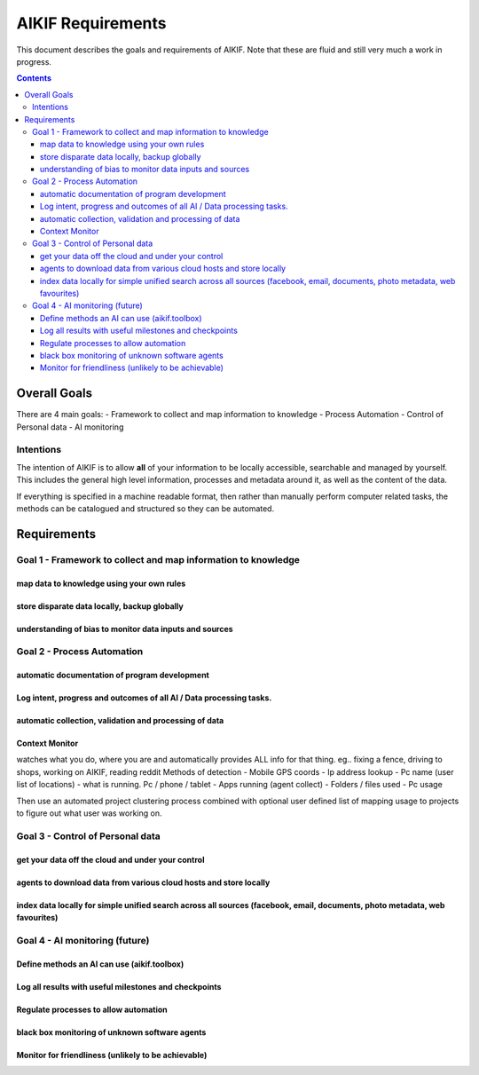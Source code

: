 ====================
 AIKIF Requirements
====================

This document describes the goals and requirements of AIKIF. 
Note that these are fluid and still very much a work in progress.

.. contents::




Overall Goals
=============
There are 4 main goals:
- Framework to collect and map information to knowledge
- Process Automation
- Control of Personal data
- AI monitoring 

Intentions
----------
The intention of AIKIF is to allow **all** of your information to be locally accessible, searchable and managed by yourself.
This includes the general high level information, processes and metadata around it, as well as the content of the data.

If everything is specified in a machine readable format, then rather than manually perform computer related tasks, the methods can be catalogued and structured so they can be automated.


Requirements
============
Goal 1 - Framework to collect and map information to knowledge
-----

map data to knowledge using your own rules
``````````````

store disparate data locally, backup globally
``````````````

understanding of bias to monitor data inputs and sources
``````````````

Goal 2 - Process Automation
-----
automatic documentation of program development
``````````````

Log intent, progress and outcomes of all AI / Data processing tasks.
``````````````

automatic collection, validation and processing of data
``````````````

Context Monitor
``````````````
watches what you do, where you are and automatically provides ALL info for that thing.
eg.. fixing a fence, driving to shops, working on AIKIF, reading reddit
Methods of detection
- Mobile GPS coords
- Ip address lookup
- Pc name (user list of locations)
- what is running. Pc / phone / tablet
- Apps running (agent collect)
- Folders / files used
- Pc usage

Then use an automated project clustering process combined with optional user defined list of mapping usage to projects to figure out what user was working on.


Goal 3 - Control of Personal data
-----
get your data off the cloud and under your control
``````````````

agents to download data from various cloud hosts and store locally
``````````````

index data locally for simple unified search across all sources (facebook, email, documents, photo metadata, web favourites)
``````````````

Goal 4 - AI monitoring (future)
-----
Define methods an AI can use (aikif.toolbox)
``````````````

Log all results with useful milestones and checkpoints
``````````````

Regulate processes to allow automation
``````````````

black box monitoring of unknown software agents
``````````````

Monitor for friendliness (unlikely to be achievable)
``````````````
